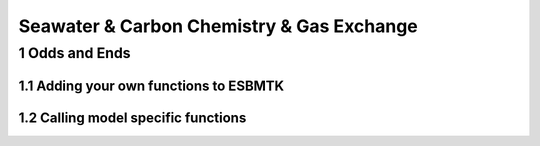 ==========================================
Seawater & Carbon Chemistry & Gas Exchange
==========================================




1 Odds and Ends
---------------

1.1 Adding your own functions to ESBMTK
~~~~~~~~~~~~~~~~~~~~~~~~~~~~~~~~~~~~~~~

1.2 Calling model specific functions
~~~~~~~~~~~~~~~~~~~~~~~~~~~~~~~~~~~~
